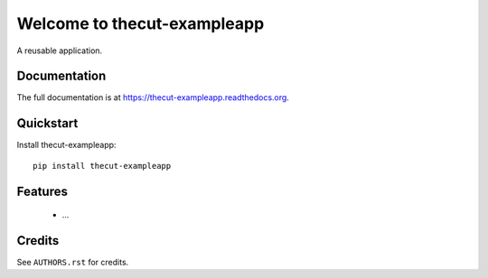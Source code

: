 =============================
Welcome to thecut-exampleapp
=============================

.. image:: https://travis-ci.org/thecut/thecut-exampleapp.svg
    :target: https://travis-ci.org/thecut/thecut-exampleapp

.. image:: https://codecov.io/github/thecut/thecut-exampleapp/coverage.svg
    :target: https://codecov.io/github/thecut/thecut-exampleapp

.. image:: https://readthedocs.org/projects/thecut-exampleapp/badge/?version=latest
    :target: http://thecut-exampleapp.readthedocs.io/en/latest/?badge=latest
    :alt: Documentation Status

A reusable application.


Documentation
-------------

The full documentation is at https://thecut-exampleapp.readthedocs.org.


Quickstart
----------

Install thecut-exampleapp::

    pip install thecut-exampleapp


Features
--------

    * ...


Credits
-------

See ``AUTHORS.rst`` for credits.
